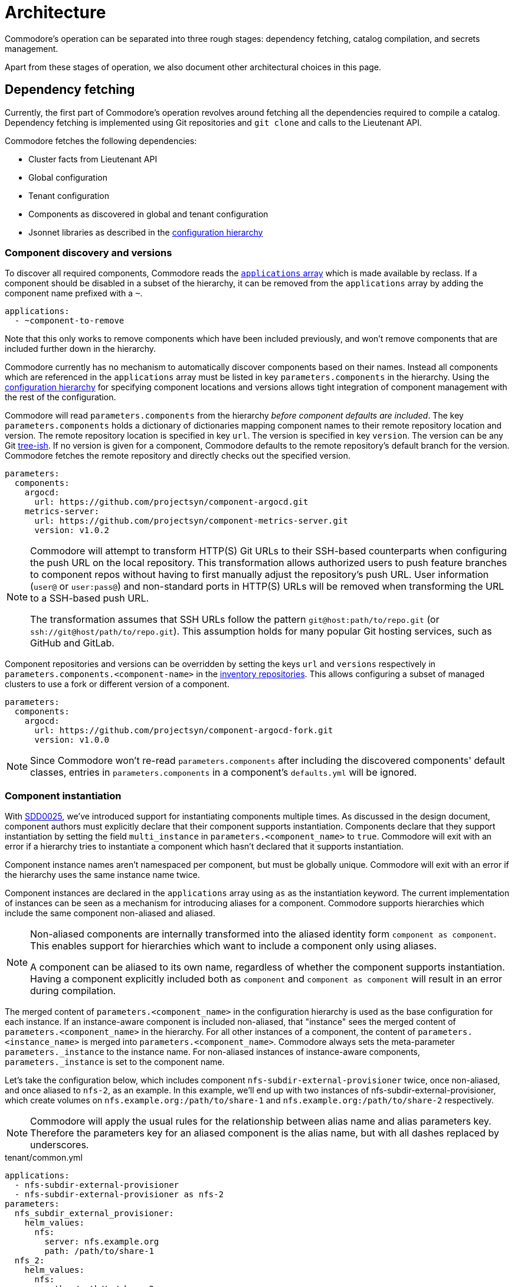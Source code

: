 = Architecture

Commodore's operation can be separated into three rough stages: dependency
fetching, catalog compilation, and secrets management.

Apart from these stages of operation, we also document other architectural
choices in this page.

== Dependency fetching

Currently, the first part of Commodore's operation revolves around fetching
all the dependencies required to compile a catalog.
Dependency fetching is implemented using Git repositories and `git clone` and
calls to the Lieutenant API.

Commodore fetches the following dependencies:

* Cluster facts from Lieutenant API
* Global configuration
* Tenant configuration
* Components as discovered in global and tenant configuration
* Jsonnet libraries as described in the
  xref:commodore:ROOT:reference/concepts.adoc#_configuration_hierarchy[configuration hierarchy]

=== Component discovery and versions

To discover all required components, Commodore reads the https://reclass.pantsfullofunix.net/operations.html#yaml-fs-storage[`applications` array] which is made available by reclass.
If a component should be disabled in a subset of the hierarchy, it can be removed from the `applications` array by adding the component name prefixed with a `~`.

[source,yaml]
----
applications:
  - ~component-to-remove
----

Note that this only works to remove components which have been included previously, and won't remove components that are included further down in the hierarchy.

Commodore currently has no mechanism to automatically discover components based on their names.
Instead all components which are referenced in the `applications` array must be listed in key `parameters.components` in the hierarchy.
Using the xref:commodore:ROOT:reference/concepts.adoc#_configuration_hierarchy[configuration hierarchy] for specifying component locations and versions allows tight integration of component management with the rest of the configuration.

Commodore will read `parameters.components` from the hierarchy _before component defaults are included_.
The key `parameters.components` holds a dictionary of dictionaries mapping component names to their remote repository location and version.
The remote repository location is specified in key `url`.
The version is specified in key `version`.
The version can be any Git https://git-scm.com/docs/gitglossary#Documentation/gitglossary.txt-aiddeftree-ishatree-ishalsotreeish[tree-ish].
If no version is given for a component, Commodore defaults to the remote repository's default branch for the version.
Commodore fetches the remote repository and directly checks out the specified version.

[source,yaml]
--
parameters:
  components:
    argocd:
      url: https://github.com/projectsyn/component-argocd.git
    metrics-server:
      url: https://github.com/projectsyn/component-metrics-server.git
      version: v1.0.2
--

[NOTE]
====
Commodore will attempt to transform HTTP(S) Git URLs to their SSH-based counterparts when configuring the push URL on the local repository.
This transformation allows authorized users to push feature branches to component repos without having to first manually adjust the repository's push URL.
User information (`user@` or `user:pass@`) and non-standard ports in HTTP(S) URLs will be removed when transforming the URL to a SSH-based push URL.

The transformation assumes that SSH URLs follow the pattern `git@host:path/to/repo.git` (or `ssh://git@host/path/to/repo.git`).
This assumption holds for many popular Git hosting services, such as GitHub and GitLab.
====

Component repositories and versions can be overridden by setting the keys `url` and `versions` respectively in `parameters.components.<component-name>` in the xref:commodore:ROOT:reference/concepts.adoc#_inventory[inventory repositories].
This allows configuring a subset of managed clusters to use a fork or different version of a component.

[source,yaml]
--
parameters:
  components:
    argocd:
      url: https://github.com/projectsyn/component-argocd-fork.git
      version: v1.0.0
--

[NOTE]
====
Since Commodore won't re-read `parameters.components` after including the discovered components' default classes, entries in `parameters.components` in a component's `defaults.yml` will be ignored.
====


=== Component instantiation

With https://syn.tools/syn/SDDs/0025-commodore-component-instantiation.html[SDD0025], we've introduced support for instantiating components multiple times.
As discussed in the design document, component authors must explicitly declare that their component supports instantiation.
Components declare that they support instantiation by setting the field `multi_instance` in `parameters.<component_name>` to `true`.
Commodore will exit with an error if a hierarchy tries to instantiate a component which hasn't declared that it supports instantiation.

Component instance names aren't namespaced per component, but must be globally unique.
Commodore will exit with an error if the hierarchy uses the same instance name twice.

Component instances are declared in the `applications` array using `as` as the instantiation keyword.
The current implementation of instances can be seen as a mechanism for introducing aliases for a component.
Commodore supports hierarchies which include the same component non-aliased and aliased.

[NOTE]
====
Non-aliased components are internally transformed into the aliased identity form `component as component`.
This enables support for hierarchies which want to include a component only using aliases.

A component can be aliased to its own name, regardless of whether the component supports instantiation.
Having a component explicitly included both as `component` and `component as component` will result in an error during compilation.
====

The merged content of `parameters.<component_name>` in the configuration hierarchy is used as the base configuration for each instance.
If an instance-aware component is included non-aliased, that "instance" sees the merged content of `parameters.<component_name>` in the hierarchy.
For all other instances of a component, the content of `parameters.<instance_name>` is merged into `parameters.<component_name>`.
Commodore always sets the meta-parameter `parameters._instance` to the instance name.
For non-aliased instances of instance-aware components, `parameters._instance` is set to the component name.

Let's take the configuration below, which includes component `nfs-subdir-external-provisioner` twice, once non-aliased, and once aliased to `nfs-2`, as an example.
In this example, we'll end up with two instances of nfs-subdir-external-provisioner, which create volumes on `nfs.example.org:/path/to/share-1` and `nfs.example.org:/path/to/share-2` respectively.

[NOTE]
====
Commodore will apply the usual rules for the relationship between alias name and alias parameters key.
Therefore the parameters key for an aliased component is the alias name, but with all dashes replaced by underscores.
====

.tenant/common.yml
[source,yaml]
----
applications:
  - nfs-subdir-external-provisioner
  - nfs-subdir-external-provisioner as nfs-2
parameters:
  nfs_subdir_external_provisioner:
    helm_values:
      nfs:
        server: nfs.example.org
        path: /path/to/share-1
  nfs_2:
    helm_values:
      nfs:
        path: /path/to/share-2
----

Similar to Helm charts, the components themselves must make sure to not cause any naming collisions of objects belonging to different instances.
This is required both for namespaced and non-namespaced resources.
Components can make use of the meta-parameter `_instance` to ensure objects don't collide, as that parameter is guaranteed to be unique to each instance.

=== Component dependencies

Components can specify their dependencies in a `jsonnetfile.json`.
Commodore uses https://github.com/jsonnet-bundler/jsonnet-bundler[jsonnet-bundler] to fetch component dependencies.

Components can optionally specify their dependencies in a `jsonnetfile.jsonnet`.
In this case, Commodore renders the `jsonnetfile.jsonnet` into `jsonnetfile.json` before running jsonnet-bundler.

Commodore injects the key `parameters.<component_name>.jsonnetfile_parameters` as external variables when rendering the `jsonnetfile.jsonnet`.

[NOTE]
====
Jsonnet external variables must be string-valued.
Therefore it's not possible to simply pass the full `parameters.component_name` as external variables.
====

Below a `jsonnetfile.jsonnet` and corresponding `class/defaults.yml` for component `rancher-monitoring` are shown.
The `rancher-monitoring` component depends on the `kube-prometheus` Jsonnet library, but requires different versions of the library depending on the target cluster's Kubernetes version.

.jsonnetfile.jsonnet
[source,jsonnet]
----
{
  version: 1,
  dependencies: [
    {
      source: {
        git: {
          remote: 'https://github.com/coreos/kube-prometheus',
          subdir: 'jsonnet/kube-prometheus',
        },
      },
      version: std.extVar('kube_prometheus_version'),
    },
  ],
  legacyImports: true,
}
----

.class/defaults.yml
[source,yaml]
----
parameters:
  rancher_monitoring:
    kube_prometheus_version:
      '1.17': 4e7440f742df31cd6da188f52ddc4e4037b81599
      '1.18': f69ff3d63de17f3f52b955c3b7e0d7aff0372873
    jsonnetfile_parameters:
      # Default to K8s 1.18 if not overridden by cluster version
      kube_prometheus_version: ${rancher_monitoring:kube_prometheus_version:1.18}
----

== Catalog Compilation

Commodore uses https://kapitan.dev[Kapitan] to compile the cluster catalog.
Commodore defines a https://kapitan.dev/inventory/#inventory-targets[Kapitan target] for each <<_component_instantiation,component instance>>.
Kapitan is called with a few options enabled.
Most importantly, Kapitan is configured to support fetching dependencies of components, such as Helm charts.
Further, Kapitan is configured with an extended search path to support component libraries and the builtin `commodore.libjsonnet`.
Finally, Kapitan is also configured to search for secret reference files in `catalog/refs` during compilation.
See section <<_secrets_management>> for more details on the secrets management implemented with Commodore and Kapitan.

=== Postprocessing filters

After running Kapitan, Commodore applies postprocessing filters to the output of Kapitan.
Postprocessing filters allow components to describe transformations that should be applied to the rendered manifests of the component.
Commodore supports two types of postprocessing filters: _builtin_ filters and _jsonnet_ filters.
Builtin filters are defined by Commodore itself.
Commodore currently provides a single builtin filter `helm_namespace` which is intended to be used on files generated by the Kapitan helm plugin.

Postprocessing filters are defined in the component class in key `parameters.commodore.postprocess.filters`.
This key is expected to hold a list of filter definitions.
Each filter definition is an object, which must have keys `type`, `path` and `filter`.

The field `type` defines whether the filter definition refers to a builtin or jsonnet filter.
The field `path` indicates the directory on which the filter operates.
The field `filter` defines which filter to apply.

For builtin filters, the `filter` field holds the name of the builtin filter.

For jsonnet filters, the `filter` field holds a the path to the jsonnet file defining the filter.
The path to the jsonnet filter is relative to the component repository.

Filters can be disabled by setting the optional field `enabled` in the filter definition to `false`.
If this field isn't present, filters are treated as enabled.

Filters can instruct Commodore to search for the compiled output in a different directory than the default `compiled/<component-name>` by setting the optional field `output_dir` in the filter definition to the directory in `compiled` in which the Kapitan output is expected to be.
This can be useful when instance-aware components want to create an individual ArgoCD app and manifests directory for each instance.
In that case, the `output_dir` field must be set to the name of the manifests directory created for the instance.
If the component simply uses the instance name for the manifests directory, `output_dir: ${_instance}` should be sufficient.

A component can use the `helm_namespace` filter by providing the following filter configuration:

.component-metrics-server/class/metrics-server.yml
[source,yaml]
--
parameters:
  kapitan: ...
  commodore:
    postprocess:
      filters:
        - path: metrics-server/01_helmchart/metrics-server/templates
          type: builtin
          filter: helm_namespace
          filterargs:
            namespace: ${metrics_server:namespace}
            create_namespace: true
--

== Secrets Management

Commodore makes use of https://kapitan.dev/secrets/[Kapitan's secrets
management capabilities], but currently only supports references to secrets in
Vault (called "Vaultkv" in the Kapitan documentation).

Commodore takes care of generating secret reference files for any secret
references (denoted by `?{vaultkv:...}`) found in key `parameters` in  all the
classes included by the Kapitan cluster target.
Secret references can use reclass references to define dynamic defaults, as
Commodore searches for secret references in the rendered reclass inventory.

Commodore saves the generated reference files are stored in the cluster
catalog in directory `refs/`.
This directory is configured as the base path in which Kapitan searches for
reference files during compilation, allowing references in the inventory to
omit the `catalog/refs` prefix which the would have to include otherwise.

Because Commodore manages the secret files, it can guarantee that the secret
files and the catalog are always in sync.
All secret references MUST be made in the configuration parameters, otherwise
Commodore can't discover them.
Additionally, compiled manifests MUST include the secret reference in clear
text, for example by setting `stringData` for secret objects, as the secret
revealing mechanism can't find the references if they're already base64
encoded.

=== Secret file generation

Commodore generates the secret files and their contents according to specific
rules.
A Kapitan secret reference, for example `?{vaultkv:path/to/secret/thekey}`,
always refers to a key named `thekey` in a secret named `path/to/secret` in
Vault's KV back-end.
The address of the Vault instance and the name of the back-end are configurable:

[source,yaml]
--
parameters:
  secret_management:
    vault_addr: https://vault-prod.syn.vshn.net
    # Name of the back-end (called mount in Vault)
    vault_mount: kv
--

For the secret reference mentioned above, Commodore generates a Kapitan secret
file in `catalog/refs/path/to/secret/thekey` with `path/to/secret:thekey` as
the reference to the Vault secret.

Kapitan's `vaultkv` secret engine is configured in the class `global.common`
under the dict `secret_management`.
The configuration defaults to https://vault-prod.syn.vshn.net and a back-end with
name `clusters/kv`.
This can be overridden at any level of the inventory.
